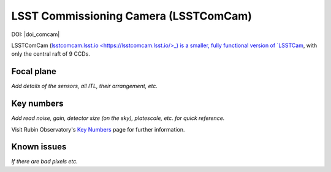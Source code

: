 .. _comcam:

######################################
LSST Commissioning Camera (LSSTComCam)
######################################

DOI: |doi_comcam|

LSSTComCam (`lsstcomcam.lsst.io <https://lsstcomcam.lsst.io/>_) is a smaller, fully functional version of `LSSTCam <https://rubinobservatory.org/for-scientists/rubin-101/instruments>`_, with only the central raft of 9 CCDs.

.. _comcam-focalplane:

Focal plane
===========

*Add details of the sensors, all ITL, their arrangement, etc.*


.. _comcam-keynumbers:

Key numbers
===========

*Add read noise, gain, detector size (on the sky), platescale, etc. for quick reference.*

Visit Rubin Observatory's `Key Numbers <https://rubinobservatory.org/for-scientists/rubin-101/key-numbers>`_ page for further information.


.. _comcam-knownissues:

Known issues
============

*If there are bad pixels etc.*
